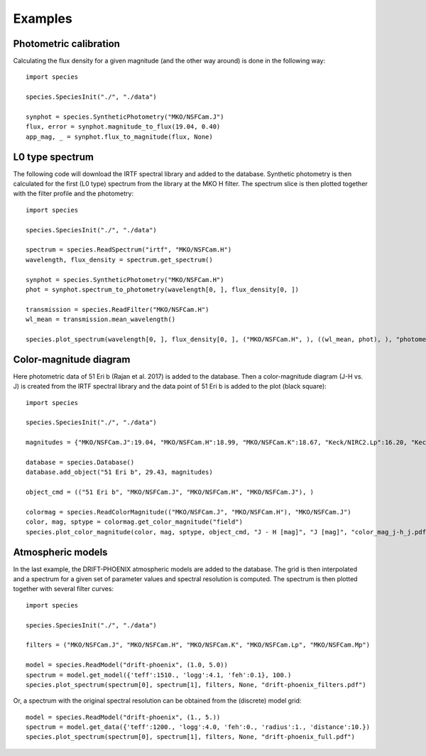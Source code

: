 .. _examples:

Examples
========

Photometric calibration
-----------------------

Calculating the flux density for a given magnitude (and the other way around) is done in the following way::

   import species

   species.SpeciesInit("./", "./data")

   synphot = species.SyntheticPhotometry("MKO/NSFCam.J")
   flux, error = synphot.magnitude_to_flux(19.04, 0.40)
   app_mag, _ = synphot.flux_to_magnitude(flux, None)

L0 type spectrum
----------------

The following code will download the IRTF spectral library and added to the database. Synthetic photometry is then calculated for the first (L0 type) spectrum from the library at the MKO H filter. The spectrum slice is then plotted together with the filter profile and the photometry::

   import species

   species.SpeciesInit("./", "./data")

   spectrum = species.ReadSpectrum("irtf", "MKO/NSFCam.H")
   wavelength, flux_density = spectrum.get_spectrum()

   synphot = species.SyntheticPhotometry("MKO/NSFCam.H")
   phot = synphot.spectrum_to_photometry(wavelength[0, ], flux_density[0, ])

   transmission = species.ReadFilter("MKO/NSFCam.H")
   wl_mean = transmission.mean_wavelength()

   species.plot_spectrum(wavelength[0, ], flux_density[0, ], ("MKO/NSFCam.H", ), ((wl_mean, phot), ), "photometry.pdf")

.. image:: _images/photometry.png
   :width: 80%
   :align: center

Color-magnitude diagram
-----------------------

Here photometric data of 51 Eri b (Rajan et al. 2017) is added to the database. Then a color-magnitude diagram (J-H vs. J) is created from the IRTF spectral library and the data point of 51 Eri b is added to the plot (black square)::

   import species

   species.SpeciesInit("./", "./data")

   magnitudes = {"MKO/NSFCam.J":19.04, "MKO/NSFCam.H":18.99, "MKO/NSFCam.K":18.67, "Keck/NIRC2.Lp":16.20, "Keck/NIRC2.Mp":16.1}

   database = species.Database()
   database.add_object("51 Eri b", 29.43, magnitudes)

   object_cmd = (("51 Eri b", "MKO/NSFCam.J", "MKO/NSFCam.H", "MKO/NSFCam.J"), )

   colormag = species.ReadColorMagnitude(("MKO/NSFCam.J", "MKO/NSFCam.H"), "MKO/NSFCam.J")
   color, mag, sptype = colormag.get_color_magnitude("field")
   species.plot_color_magnitude(color, mag, sptype, object_cmd, "J - H [mag]", "J [mag]", "color_mag_j-h_j.pdf")

.. image:: _images/color_mag.png
   :width: 70%
   :align: center

Atmospheric models
------------------

In the last example, the DRIFT-PHOENIX atmospheric models are added to the database. The grid is then interpolated and a spectrum for a given set of parameter values and spectral resolution is computed. The spectrum is then plotted together with several filter curves::

   import species

   species.SpeciesInit("./", "./data")

   filters = ("MKO/NSFCam.J", "MKO/NSFCam.H", "MKO/NSFCam.K", "MKO/NSFCam.Lp", "MKO/NSFCam.Mp")

   model = species.ReadModel("drift-phoenix", (1.0, 5.0))
   spectrum = model.get_model({'teff':1510., 'logg':4.1, 'feh':0.1}, 100.)
   species.plot_spectrum(spectrum[0], spectrum[1], filters, None, "drift-phoenix_filters.pdf")

.. image:: _images/drift-phoenix_filters.png
   :width: 80%
   :align: center

Or, a spectrum with the original spectral resolution can be obtained from the (discrete) model grid::

   model = species.ReadModel("drift-phoenix", (1., 5.))
   spectrum = model.get_data({'teff':1200., 'logg':4.0, 'feh':0., 'radius':1., 'distance':10.})
   species.plot_spectrum(spectrum[0], spectrum[1], filters, None, "drift-phoenix_full.pdf")

.. image:: _images/drift-phoenix_full.png
   :width: 80%
   :align: center